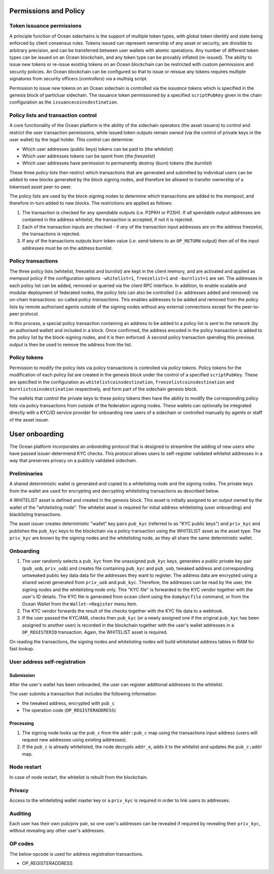 Permissions and Policy
-----------------------

Token issuance permissions
==========================

A principle function of Ocean sidechains is the support of multiple token types, with global token identity and state being enforced by client consensus rules. Tokens issued can represent ownership of any asset or security, are divisible to arbitrary precision, and can be transferred between user wallets with atomic operations. Any number of different token types can be issued on an Ocean blockchain, and any token type can be provably inflated (re-issued). The ability to issue new tokens or re-issue existing tokens on an Ocean blockchain can be restricted with custom permissions and security policies. An Ocean blockchain can be configured so that to issue or reissue any tokens requires multiple signatures from security officers (*controllers*) via a multisig script.

Permission to issue new tokens on an Ocean sidechain is controlled via the *issuance tokens* which is specified in the genesis block of particluar sidechain. The issuance token permissioned by a specified ``scriptPubKey`` given in the chain configuration as the ``issuancecoinsdestination``. 

Policy lists and transaction control
====================================

A core functionality of the Ocean platform is the ability of the sidechain operators (the asset issuers) to control and restrict the user transaction permissions, while issued token outputs remain *owned* (via the control of private keys in the user wallet) by the legal holder. This control can determine:

- Which user addresses (public keys) tokens can be paid to (the *whitelist*)
- Which user addresses tokens can be spent from (the *freezelist*)
- Which user addresses have permission to permanently destroy (burn) tokens (the *burnlist*)

These three *policy lists* then restrict which transactions that are generated and submitted by individual users can be added to new blocks generated by the block signing nodes, and therefore be allowed to transfer ownership of a tokenised asset peer-to-peer.

.. image:: policy-flow.png
    :width: 340px
    :alt: Mempool policy flow
    :align: center


The policy lists are used by the block-signing nodes to determine which transactions are added to the *mempool*, and therefore in-turn added to new blocks. The restrictions are applied as follows:

1. The transaction is checked for any *spendable* outputs (i.e. P2PKH or P2SH). If *all* spendable output addresses are contained in the address whitelist, the transaction is accepted, if not it is rejected.
2. Each of the transaction inputs are checked - if *any* of the transaction input addresses are on the address freezelist, the transactions is rejected.
3. If any of the transactions outputs burn token value (i.e. send tokens to an ``OP_RETURN`` output) then *all* of the input addresses must be on the address burnlist.

Policy transactions
===================

The three policy lists (whitelist, freezelist and burnlist) are kept in the client memory, and are activated and applied as mempool policy if the configuration options ``-whitelist=1``, ``freezelist=1`` and ``-burnlist=1`` are set. The addresses in each policy list can be added, removed or queried via the client RPC interface. In addition, to enable scalable and modular deployment of federated nodes, the policy lists can also be controlled (i.e. addresses added and removed) via on-chain transactions: so-called *policy transactions*. This enables addresses to be added and removed from the policy lists by remote authorised agents outside of the signing nodes without any external connections except for the peer-to-peer protocol.

In this process, a special policy transaction containing an address to be added to a policy list is sent to the network (by an authorised wallet) and included in a block. Once confirmed, the address encoded in the policy transaction is added to the policy list by the block-signing nodes, and it is then enforced. A second policy transaction spending this previous output is then be used to remove the address from the list.

.. image:: policy-blocks.png
    :width: 320px
    :alt: Policy transactions
    :align: center

Policy tokens
=============

Permission to modify the policy lists via policy transactions is controlled via *policy tokens*. Policy tokens for the modification of each policy list are created in the genesis block under the control of a specified ``scriptPubKey``. These are specified in the configuration as ``whitelistcoinsdestination``, ``freezelistcoinsdestination`` and ``burnlistcoinsdestination`` respectively, and form part of the sidechain genesis block.

The wallets that control the private keys to these policy tokens then have the ability to modify the corresponding policy lists via policy transactions from outside of the federation signing nodes. These wallets can optionally be integrated directly with a KYC/ID service provider for onboarding new users of a sidechain or controlled manually by agents or staff of the asset issuer.

.. image:: policy-user.png
    :width: 360px
    :alt: Policy tokens and wallet
    :align: center


User onboarding
---------------

The Ocean platform incorporates an *onboarding* protocol that is designed to streamline the adding of new users who have passed issuer-determiend KYC checks. This protocol allows users to self-register validated whitelist addresses in a way that preserves privacy on a publicly validated sidechain.

Preliminaries
=============

A shared deterministic wallet is generated and copied to a whitelisting node and the signing nodes. The private keys from the wallet are used for encrypting and decrypting whitelisting transactions as described below.

A WHITELIST asset is defined and created in the genesis block. This asset is initially assigned to an output owned by the wallet of the "whitelisting node". The whitelist asset is required for initial address whitelisting (user onboarding) and blacklisting transactions.

The asset issuer creates deterministic "wallet" key pairs ``pub_kyc`` (referred to as "KYC public keys") and ``priv_kyc`` and publishes the ``pub_kyc`` keys to the blockchain via a policy transaction using the WHITELIST asset as the asset type. The ``priv_kyc`` are known by the signing nodes and the whitelisting node, as they all share the same deterministic wallet.

Onboarding
==========

1. The user randomly selects a ``pub_kyc`` from the unassigned ``pub_kyc`` keys, generates a public private key pair (``pub_uob``, ``priv_uob``) and creates file containing ``pub_kyc`` and ``pub_uob``, tweaked address and corresponding untweaked public key data data for the addresses they want to register. The address data are encrypted using a shared secret generated from ``priv_uob`` and ``pub_kyc``. Therefore, the addresses can be read by the user, the signing nodes and the whitelisting node only. This "KYC file" is forwarded to the KYC vendor together with the user's ID details. The KYC file is generated from ``ocean`` client using the ``dumpkycfile`` command, or from the Ocean Wallet from the ``Wallet->Register`` menu item.
2. The KYC vendor forwards the result of the checks together with the KYC file data to a webhook.
3. If the user passed the KYC/AML checks then ``pub_kyc`` (or a newly assigned one if the original ``pub_kyc`` has been assigned to another user) is recorded in the blockchain together with the user's wallet addresses in a ``OP_REGISTERID`` transaction. Again, the WHITELIST asset is required.

On reading the transactions, the signing nodes and whitelisting nodes will build whitelisted address tables in RAM for fast lookup.

User address self-registration
==============================

Submission
~~~~~~~~~~

After the user's wallet has been onboarded, the user can register additional addresses to the whitelist.

The user submits a transaction that includes the following information:

* the tweaked address, encrypted with ``pub_c``
* The operation code (``OP_REGISTERADDRESS``)

Processing
~~~~~~~~~~

1. The signing node looks up the ``pub_c`` from the ``addr:pub_c`` map using the transactions input address (users will request new addresses using existing addresses).
2. If the ``pub_c`` is already whitelisted, the node decrypts ``addr_e``, adds it to the whitelist and updates the ``pub_c:addr`` map.

Node restart
============

In case of node restart, the whitelist is rebuilt from the blockchain.

Privacy
=======

Access to the whitelisting wallet master key or a ``priv_kyc`` is required in order to link users to addresses.

Auditing
========

Each user has their own pub/priv pair, so one user's addresses can be revealed if required by revealing their ``priv_kyc``, without revealing any other user's addresses.

OP codes
========

The below opcode is used for address registration transactions.

* OP_REGISTERADDRESS
